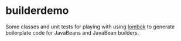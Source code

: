 * builderdemo

Some classes and unit tests for playing with using [[https://projectlombok.org][lombok]] to generate boilerplate code for JavaBeans and JavaBean builders.
